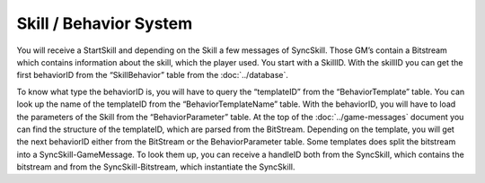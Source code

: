 Skill / Behavior System
=======================

You will receive a StartSkill and depending on the Skill a few messages of SyncSkill. Those GM’s contain a Bitstream which contains information about the skill, which the player used. You start with a SkillID. With the skillID you can get the first behaviorID from the “SkillBehavior” table from the :doc:`../database`.

To know what type the behaviorID is, you will have to query the “templateID” from the “BehaviorTemplate” table.
You can look up the name of the templateID from the “BehaviorTemplateName” table. With the behaviorID, you will have to load the parameters of the Skill from the “BehaviorParameter” table.
At the top of the :doc:`../game-messages` document you can find the structure of the templateID, which are parsed from the BitStream.
Depending on the template, you will get the next behaviorID either from the BitStream or the BehaviorParameter table. Some templates does split the bitstream into a SyncSkill-GameMessage.
To look them up, you can receive a handleID both from the SyncSkill, which contains the bitstream and from the SyncSkill-Bitstream, which instantiate the SyncSkill.
